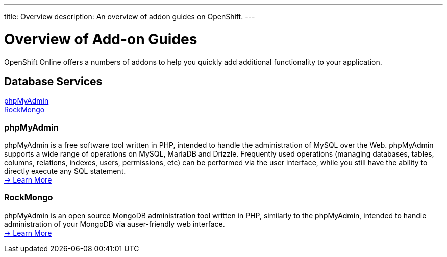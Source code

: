 ---
title: Overview
description: An overview of addon guides on OpenShift.
---

[[top]]
[float]
= Overview of Add-on Guides
[.lead]
OpenShift Online offers a numbers of addons to help you quickly add additional functionality to your application.

== Database Services
link:#phpmyadmin[phpMyAdmin] +
link:#rockmongo[RockMongo] +

[[phpmyadmin]]
=== phpMyAdmin
phpMyAdmin is a free software tool written in PHP, intended to handle the administration of MySQL over the Web. phpMyAdmin supports a wide range of operations on MySQL, MariaDB and Drizzle. Frequently used operations (managing databases, tables, columns, relations, indexes, users, permissions, etc) can be performed via the user interface, while you still have the ability to directly execute any SQL statement. +
link:/core-addons/phpmyadmin.html[-> Learn More]

[[rockmongo]]
=== RockMongo
phpMyAdmin is an open source MongoDB administration tool written in PHP, similarly to the phpMyAdmin, intended to handle administration of your MongoDB via auser-friendly web interface. +
link:/core-addons/rockmongo.html[-> Learn More]
